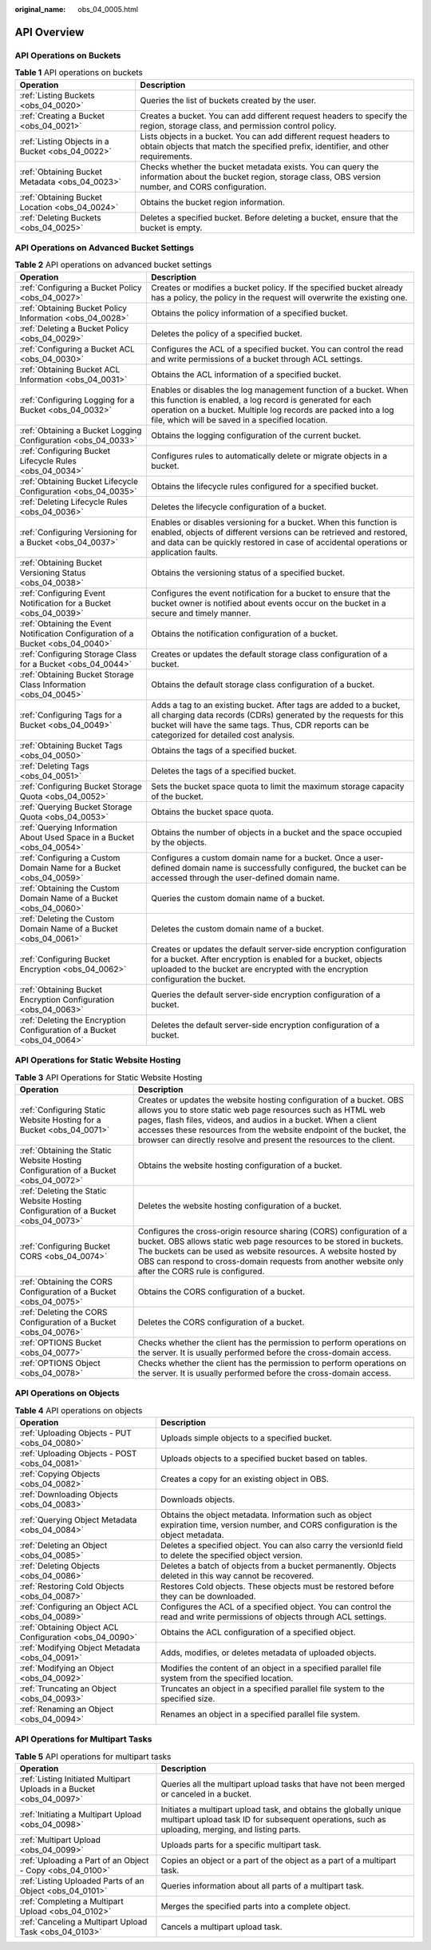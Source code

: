:original_name: obs_04_0005.html

.. _obs_04_0005:

API Overview
============

API Operations on Buckets
-------------------------

.. table:: **Table 1** API operations on buckets

   +--------------------------------------------------+--------------------------------------------------------------------------------------------------------------------------------------------------------------+
   | Operation                                        | Description                                                                                                                                                  |
   +==================================================+==============================================================================================================================================================+
   | :ref:`Listing Buckets <obs_04_0020>`             | Queries the list of buckets created by the user.                                                                                                             |
   +--------------------------------------------------+--------------------------------------------------------------------------------------------------------------------------------------------------------------+
   | :ref:`Creating a Bucket <obs_04_0021>`           | Creates a bucket. You can add different request headers to specify the region, storage class, and permission control policy.                                 |
   +--------------------------------------------------+--------------------------------------------------------------------------------------------------------------------------------------------------------------+
   | :ref:`Listing Objects in a Bucket <obs_04_0022>` | Lists objects in a bucket. You can add different request headers to obtain objects that match the specified prefix, identifier, and other requirements.      |
   +--------------------------------------------------+--------------------------------------------------------------------------------------------------------------------------------------------------------------+
   | :ref:`Obtaining Bucket Metadata <obs_04_0023>`   | Checks whether the bucket metadata exists. You can query the information about the bucket region, storage class, OBS version number, and CORS configuration. |
   +--------------------------------------------------+--------------------------------------------------------------------------------------------------------------------------------------------------------------+
   | :ref:`Obtaining Bucket Location <obs_04_0024>`   | Obtains the bucket region information.                                                                                                                       |
   +--------------------------------------------------+--------------------------------------------------------------------------------------------------------------------------------------------------------------+
   | :ref:`Deleting Buckets <obs_04_0025>`            | Deletes a specified bucket. Before deleting a bucket, ensure that the bucket is empty.                                                                       |
   +--------------------------------------------------+--------------------------------------------------------------------------------------------------------------------------------------------------------------+

API Operations on Advanced Bucket Settings
------------------------------------------

.. table:: **Table 2** API operations on advanced bucket settings

   +---------------------------------------------------------------------------------+-----------------------------------------------------------------------------------------------------------------------------------------------------------------------------------------------------------------------------------------------------+
   | Operation                                                                       | Description                                                                                                                                                                                                                                         |
   +=================================================================================+=====================================================================================================================================================================================================================================================+
   | :ref:`Configuring a Bucket Policy <obs_04_0027>`                                | Creates or modifies a bucket policy. If the specified bucket already has a policy, the policy in the request will overwrite the existing one.                                                                                                       |
   +---------------------------------------------------------------------------------+-----------------------------------------------------------------------------------------------------------------------------------------------------------------------------------------------------------------------------------------------------+
   | :ref:`Obtaining Bucket Policy Information <obs_04_0028>`                        | Obtains the policy information of a specified bucket.                                                                                                                                                                                               |
   +---------------------------------------------------------------------------------+-----------------------------------------------------------------------------------------------------------------------------------------------------------------------------------------------------------------------------------------------------+
   | :ref:`Deleting a Bucket Policy <obs_04_0029>`                                   | Deletes the policy of a specified bucket.                                                                                                                                                                                                           |
   +---------------------------------------------------------------------------------+-----------------------------------------------------------------------------------------------------------------------------------------------------------------------------------------------------------------------------------------------------+
   | :ref:`Configuring a Bucket ACL <obs_04_0030>`                                   | Configures the ACL of a specified bucket. You can control the read and write permissions of a bucket through ACL settings.                                                                                                                          |
   +---------------------------------------------------------------------------------+-----------------------------------------------------------------------------------------------------------------------------------------------------------------------------------------------------------------------------------------------------+
   | :ref:`Obtaining Bucket ACL Information <obs_04_0031>`                           | Obtains the ACL information of a specified bucket.                                                                                                                                                                                                  |
   +---------------------------------------------------------------------------------+-----------------------------------------------------------------------------------------------------------------------------------------------------------------------------------------------------------------------------------------------------+
   | :ref:`Configuring Logging for a Bucket <obs_04_0032>`                           | Enables or disables the log management function of a bucket. When this function is enabled, a log record is generated for each operation on a bucket. Multiple log records are packed into a log file, which will be saved in a specified location. |
   +---------------------------------------------------------------------------------+-----------------------------------------------------------------------------------------------------------------------------------------------------------------------------------------------------------------------------------------------------+
   | :ref:`Obtaining a Bucket Logging Configuration <obs_04_0033>`                   | Obtains the logging configuration of the current bucket.                                                                                                                                                                                            |
   +---------------------------------------------------------------------------------+-----------------------------------------------------------------------------------------------------------------------------------------------------------------------------------------------------------------------------------------------------+
   | :ref:`Configuring Bucket Lifecycle Rules <obs_04_0034>`                         | Configures rules to automatically delete or migrate objects in a bucket.                                                                                                                                                                            |
   +---------------------------------------------------------------------------------+-----------------------------------------------------------------------------------------------------------------------------------------------------------------------------------------------------------------------------------------------------+
   | :ref:`Obtaining Bucket Lifecycle Configuration <obs_04_0035>`                   | Obtains the lifecycle rules configured for a specified bucket.                                                                                                                                                                                      |
   +---------------------------------------------------------------------------------+-----------------------------------------------------------------------------------------------------------------------------------------------------------------------------------------------------------------------------------------------------+
   | :ref:`Deleting Lifecycle Rules <obs_04_0036>`                                   | Deletes the lifecycle configuration of a bucket.                                                                                                                                                                                                    |
   +---------------------------------------------------------------------------------+-----------------------------------------------------------------------------------------------------------------------------------------------------------------------------------------------------------------------------------------------------+
   | :ref:`Configuring Versioning for a Bucket <obs_04_0037>`                        | Enables or disables versioning for a bucket. When this function is enabled, objects of different versions can be retrieved and restored, and data can be quickly restored in case of accidental operations or application faults.                   |
   +---------------------------------------------------------------------------------+-----------------------------------------------------------------------------------------------------------------------------------------------------------------------------------------------------------------------------------------------------+
   | :ref:`Obtaining Bucket Versioning Status <obs_04_0038>`                         | Obtains the versioning status of a specified bucket.                                                                                                                                                                                                |
   +---------------------------------------------------------------------------------+-----------------------------------------------------------------------------------------------------------------------------------------------------------------------------------------------------------------------------------------------------+
   | :ref:`Configuring Event Notification for a Bucket <obs_04_0039>`                | Configures the event notification for a bucket to ensure that the bucket owner is notified about events occur on the bucket in a secure and timely manner.                                                                                          |
   +---------------------------------------------------------------------------------+-----------------------------------------------------------------------------------------------------------------------------------------------------------------------------------------------------------------------------------------------------+
   | :ref:`Obtaining the Event Notification Configuration of a Bucket <obs_04_0040>` | Obtains the notification configuration of a bucket.                                                                                                                                                                                                 |
   +---------------------------------------------------------------------------------+-----------------------------------------------------------------------------------------------------------------------------------------------------------------------------------------------------------------------------------------------------+
   | :ref:`Configuring Storage Class for a Bucket <obs_04_0044>`                     | Creates or updates the default storage class configuration of a bucket.                                                                                                                                                                             |
   +---------------------------------------------------------------------------------+-----------------------------------------------------------------------------------------------------------------------------------------------------------------------------------------------------------------------------------------------------+
   | :ref:`Obtaining Bucket Storage Class Information <obs_04_0045>`                 | Obtains the default storage class configuration of a bucket.                                                                                                                                                                                        |
   +---------------------------------------------------------------------------------+-----------------------------------------------------------------------------------------------------------------------------------------------------------------------------------------------------------------------------------------------------+
   | :ref:`Configuring Tags for a Bucket <obs_04_0049>`                              | Adds a tag to an existing bucket. After tags are added to a bucket, all charging data records (CDRs) generated by the requests for this bucket will have the same tags. Thus, CDR reports can be categorized for detailed cost analysis.            |
   +---------------------------------------------------------------------------------+-----------------------------------------------------------------------------------------------------------------------------------------------------------------------------------------------------------------------------------------------------+
   | :ref:`Obtaining Bucket Tags <obs_04_0050>`                                      | Obtains the tags of a specified bucket.                                                                                                                                                                                                             |
   +---------------------------------------------------------------------------------+-----------------------------------------------------------------------------------------------------------------------------------------------------------------------------------------------------------------------------------------------------+
   | :ref:`Deleting Tags <obs_04_0051>`                                              | Deletes the tags of a specified bucket.                                                                                                                                                                                                             |
   +---------------------------------------------------------------------------------+-----------------------------------------------------------------------------------------------------------------------------------------------------------------------------------------------------------------------------------------------------+
   | :ref:`Configuring Bucket Storage Quota <obs_04_0052>`                           | Sets the bucket space quota to limit the maximum storage capacity of the bucket.                                                                                                                                                                    |
   +---------------------------------------------------------------------------------+-----------------------------------------------------------------------------------------------------------------------------------------------------------------------------------------------------------------------------------------------------+
   | :ref:`Querying Bucket Storage Quota <obs_04_0053>`                              | Obtains the bucket space quota.                                                                                                                                                                                                                     |
   +---------------------------------------------------------------------------------+-----------------------------------------------------------------------------------------------------------------------------------------------------------------------------------------------------------------------------------------------------+
   | :ref:`Querying Information About Used Space in a Bucket <obs_04_0054>`          | Obtains the number of objects in a bucket and the space occupied by the objects.                                                                                                                                                                    |
   +---------------------------------------------------------------------------------+-----------------------------------------------------------------------------------------------------------------------------------------------------------------------------------------------------------------------------------------------------+
   | :ref:`Configuring a Custom Domain Name for a Bucket <obs_04_0059>`              | Configures a custom domain name for a bucket. Once a user-defined domain name is successfully configured, the bucket can be accessed through the user-defined domain name.                                                                          |
   +---------------------------------------------------------------------------------+-----------------------------------------------------------------------------------------------------------------------------------------------------------------------------------------------------------------------------------------------------+
   | :ref:`Obtaining the Custom Domain Name of a Bucket <obs_04_0060>`               | Queries the custom domain name of a bucket.                                                                                                                                                                                                         |
   +---------------------------------------------------------------------------------+-----------------------------------------------------------------------------------------------------------------------------------------------------------------------------------------------------------------------------------------------------+
   | :ref:`Deleting the Custom Domain Name of a Bucket <obs_04_0061>`                | Deletes the custom domain name of a bucket.                                                                                                                                                                                                         |
   +---------------------------------------------------------------------------------+-----------------------------------------------------------------------------------------------------------------------------------------------------------------------------------------------------------------------------------------------------+
   | :ref:`Configuring Bucket Encryption <obs_04_0062>`                              | Creates or updates the default server-side encryption configuration for a bucket. After encryption is enabled for a bucket, objects uploaded to the bucket are encrypted with the encryption configuration the bucket.                              |
   +---------------------------------------------------------------------------------+-----------------------------------------------------------------------------------------------------------------------------------------------------------------------------------------------------------------------------------------------------+
   | :ref:`Obtaining Bucket Encryption Configuration <obs_04_0063>`                  | Queries the default server-side encryption configuration of a bucket.                                                                                                                                                                               |
   +---------------------------------------------------------------------------------+-----------------------------------------------------------------------------------------------------------------------------------------------------------------------------------------------------------------------------------------------------+
   | :ref:`Deleting the Encryption Configuration of a Bucket <obs_04_0064>`          | Deletes the default server-side encryption configuration of a bucket.                                                                                                                                                                               |
   +---------------------------------------------------------------------------------+-----------------------------------------------------------------------------------------------------------------------------------------------------------------------------------------------------------------------------------------------------+

API Operations for Static Website Hosting
-----------------------------------------

.. table:: **Table 3** API Operations for Static Website Hosting

   +-------------------------------------------------------------------------------------+----------------------------------------------------------------------------------------------------------------------------------------------------------------------------------------------------------------------------------------------------------------------------------------------------------------------------------------------------+
   | Operation                                                                           | Description                                                                                                                                                                                                                                                                                                                                        |
   +=====================================================================================+====================================================================================================================================================================================================================================================================================================================================================+
   | :ref:`Configuring Static Website Hosting for a Bucket <obs_04_0071>`                | Creates or updates the website hosting configuration of a bucket. OBS allows you to store static web page resources such as HTML web pages, flash files, videos, and audios in a bucket. When a client accesses these resources from the website endpoint of the bucket, the browser can directly resolve and present the resources to the client. |
   +-------------------------------------------------------------------------------------+----------------------------------------------------------------------------------------------------------------------------------------------------------------------------------------------------------------------------------------------------------------------------------------------------------------------------------------------------+
   | :ref:`Obtaining the Static Website Hosting Configuration of a Bucket <obs_04_0072>` | Obtains the website hosting configuration of a bucket.                                                                                                                                                                                                                                                                                             |
   +-------------------------------------------------------------------------------------+----------------------------------------------------------------------------------------------------------------------------------------------------------------------------------------------------------------------------------------------------------------------------------------------------------------------------------------------------+
   | :ref:`Deleting the Static Website Hosting Configuration of a Bucket <obs_04_0073>`  | Deletes the website hosting configuration of a bucket.                                                                                                                                                                                                                                                                                             |
   +-------------------------------------------------------------------------------------+----------------------------------------------------------------------------------------------------------------------------------------------------------------------------------------------------------------------------------------------------------------------------------------------------------------------------------------------------+
   | :ref:`Configuring Bucket CORS <obs_04_0074>`                                        | Configures the cross-origin resource sharing (CORS) configuration of a bucket. OBS allows static web page resources to be stored in buckets. The buckets can be used as website resources. A website hosted by OBS can respond to cross-domain requests from another website only after the CORS rule is configured.                               |
   +-------------------------------------------------------------------------------------+----------------------------------------------------------------------------------------------------------------------------------------------------------------------------------------------------------------------------------------------------------------------------------------------------------------------------------------------------+
   | :ref:`Obtaining the CORS Configuration of a Bucket <obs_04_0075>`                   | Obtains the CORS configuration of a bucket.                                                                                                                                                                                                                                                                                                        |
   +-------------------------------------------------------------------------------------+----------------------------------------------------------------------------------------------------------------------------------------------------------------------------------------------------------------------------------------------------------------------------------------------------------------------------------------------------+
   | :ref:`Deleting the CORS Configuration of a Bucket <obs_04_0076>`                    | Deletes the CORS configuration of a bucket.                                                                                                                                                                                                                                                                                                        |
   +-------------------------------------------------------------------------------------+----------------------------------------------------------------------------------------------------------------------------------------------------------------------------------------------------------------------------------------------------------------------------------------------------------------------------------------------------+
   | :ref:`OPTIONS Bucket <obs_04_0077>`                                                 | Checks whether the client has the permission to perform operations on the server. It is usually performed before the cross-domain access.                                                                                                                                                                                                          |
   +-------------------------------------------------------------------------------------+----------------------------------------------------------------------------------------------------------------------------------------------------------------------------------------------------------------------------------------------------------------------------------------------------------------------------------------------------+
   | :ref:`OPTIONS Object <obs_04_0078>`                                                 | Checks whether the client has the permission to perform operations on the server. It is usually performed before the cross-domain access.                                                                                                                                                                                                          |
   +-------------------------------------------------------------------------------------+----------------------------------------------------------------------------------------------------------------------------------------------------------------------------------------------------------------------------------------------------------------------------------------------------------------------------------------------------+

API Operations on Objects
-------------------------

.. table:: **Table 4** API operations on objects

   +---------------------------------------------------------+-----------------------------------------------------------------------------------------------------------------------------------------+
   | Operation                                               | Description                                                                                                                             |
   +=========================================================+=========================================================================================================================================+
   | :ref:`Uploading Objects - PUT <obs_04_0080>`            | Uploads simple objects to a specified bucket.                                                                                           |
   +---------------------------------------------------------+-----------------------------------------------------------------------------------------------------------------------------------------+
   | :ref:`Uploading Objects - POST <obs_04_0081>`           | Uploads objects to a specified bucket based on tables.                                                                                  |
   +---------------------------------------------------------+-----------------------------------------------------------------------------------------------------------------------------------------+
   | :ref:`Copying Objects <obs_04_0082>`                    | Creates a copy for an existing object in OBS.                                                                                           |
   +---------------------------------------------------------+-----------------------------------------------------------------------------------------------------------------------------------------+
   | :ref:`Downloading Objects <obs_04_0083>`                | Downloads objects.                                                                                                                      |
   +---------------------------------------------------------+-----------------------------------------------------------------------------------------------------------------------------------------+
   | :ref:`Querying Object Metadata <obs_04_0084>`           | Obtains the object metadata. Information such as object expiration time, version number, and CORS configuration is the object metadata. |
   +---------------------------------------------------------+-----------------------------------------------------------------------------------------------------------------------------------------+
   | :ref:`Deleting an Object <obs_04_0085>`                 | Deletes a specified object. You can also carry the versionId field to delete the specified object version.                              |
   +---------------------------------------------------------+-----------------------------------------------------------------------------------------------------------------------------------------+
   | :ref:`Deleting Objects <obs_04_0086>`                   | Deletes a batch of objects from a bucket permanently. Objects deleted in this way cannot be recovered.                                  |
   +---------------------------------------------------------+-----------------------------------------------------------------------------------------------------------------------------------------+
   | :ref:`Restoring Cold Objects <obs_04_0087>`             | Restores Cold objects. These objects must be restored before they can be downloaded.                                                    |
   +---------------------------------------------------------+-----------------------------------------------------------------------------------------------------------------------------------------+
   | :ref:`Configuring an Object ACL <obs_04_0089>`          | Configures the ACL of a specified object. You can control the read and write permissions of objects through ACL settings.               |
   +---------------------------------------------------------+-----------------------------------------------------------------------------------------------------------------------------------------+
   | :ref:`Obtaining Object ACL Configuration <obs_04_0090>` | Obtains the ACL configuration of a specified object.                                                                                    |
   +---------------------------------------------------------+-----------------------------------------------------------------------------------------------------------------------------------------+
   | :ref:`Modifying Object Metadata <obs_04_0091>`          | Adds, modifies, or deletes metadata of uploaded objects.                                                                                |
   +---------------------------------------------------------+-----------------------------------------------------------------------------------------------------------------------------------------+
   | :ref:`Modifying an Object <obs_04_0092>`                | Modifies the content of an object in a specified parallel file system from the specified location.                                      |
   +---------------------------------------------------------+-----------------------------------------------------------------------------------------------------------------------------------------+
   | :ref:`Truncating an Object <obs_04_0093>`               | Truncates an object in a specified parallel file system to the specified size.                                                          |
   +---------------------------------------------------------+-----------------------------------------------------------------------------------------------------------------------------------------+
   | :ref:`Renaming an Object <obs_04_0094>`                 | Renames an object in a specified parallel file system.                                                                                  |
   +---------------------------------------------------------+-----------------------------------------------------------------------------------------------------------------------------------------+

API Operations for Multipart Tasks
----------------------------------

.. table:: **Table 5** API operations for multipart tasks

   +----------------------------------------------------------------------+-----------------------------------------------------------------------------------------------------------------------------------------------------------------------+
   | Operation                                                            | Description                                                                                                                                                           |
   +======================================================================+=======================================================================================================================================================================+
   | :ref:`Listing Initiated Multipart Uploads in a Bucket <obs_04_0097>` | Queries all the multipart upload tasks that have not been merged or canceled in a bucket.                                                                             |
   +----------------------------------------------------------------------+-----------------------------------------------------------------------------------------------------------------------------------------------------------------------+
   | :ref:`Initiating a Multipart Upload <obs_04_0098>`                   | Initiates a multipart upload task, and obtains the globally unique multipart upload task ID for subsequent operations, such as uploading, merging, and listing parts. |
   +----------------------------------------------------------------------+-----------------------------------------------------------------------------------------------------------------------------------------------------------------------+
   | :ref:`Multipart Upload <obs_04_0099>`                                | Uploads parts for a specific multipart task.                                                                                                                          |
   +----------------------------------------------------------------------+-----------------------------------------------------------------------------------------------------------------------------------------------------------------------+
   | :ref:`Uploading a Part of an Object - Copy <obs_04_0100>`            | Copies an object or a part of the object as a part of a multipart task.                                                                                               |
   +----------------------------------------------------------------------+-----------------------------------------------------------------------------------------------------------------------------------------------------------------------+
   | :ref:`Listing Uploaded Parts of an Object <obs_04_0101>`             | Queries information about all parts of a multipart task.                                                                                                              |
   +----------------------------------------------------------------------+-----------------------------------------------------------------------------------------------------------------------------------------------------------------------+
   | :ref:`Completing a Multipart Upload <obs_04_0102>`                   | Merges the specified parts into a complete object.                                                                                                                    |
   +----------------------------------------------------------------------+-----------------------------------------------------------------------------------------------------------------------------------------------------------------------+
   | :ref:`Canceling a Multipart Upload Task <obs_04_0103>`               | Cancels a multipart upload task.                                                                                                                                      |
   +----------------------------------------------------------------------+-----------------------------------------------------------------------------------------------------------------------------------------------------------------------+
